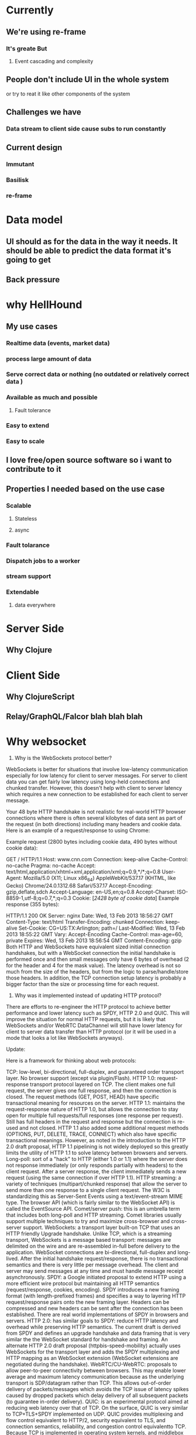 * Currently
** We're using re-frame
*** It's greate But
**** Event cascading and complexity
** People don't include UI in the whole system
   or try to reat it like other components of the system

** Challenges we have
*** Data stream to client side cause subs to run constantly
** Current design
*** Immutant
*** Basilisk
*** re-frame

* Data model
** UI should as for the data in the way it needs. It should be able to predict the data format it's going to get
** Back pressure
* why HellHound
** My use cases
*** Realtime data (events, market data)
*** process large amount of data
*** Serve correct data or nothing (no outdated or relatively correct data )
*** Available as much and possible
**** Fault tolerance
*** Easy to extend
*** Easy to scale
** I love free/open source software so i want to contribute to it
** Properties I needed based on the use case
*** Scalable
**** Stateless
**** async
*** Fault tolarance
*** Dispatch jobs to a worker
*** stream support
*** Extendable
**** data everywhere

* Server Side
** Why Clojure
* Client Side
** Why ClojureScript
** Relay/GraphQL/Falcor blah blah blah
* Why websocket
1) Why is the WebSockets protocol better?

WebSockets is better for situations that involve low-latency communication especially for low latency for client to server messages. For server to client data you can get fairly low latency using long-held connections and chunked transfer. However, this doesn't help with client to server latency which requires a new connection to be established for each client to server message.

Your 48 byte HTTP handshake is not realistic for real-world HTTP browser connections where there is often several kilobytes of data sent as part of the request (in both directions) including many headers and cookie data. Here is an example of a request/response to using Chrome:

Example request (2800 bytes including cookie data, 490 bytes without cookie data):

GET / HTTP/1.1
Host: www.cnn.com
Connection: keep-alive
Cache-Control: no-cache
Pragma: no-cache
Accept: text/html,application/xhtml+xml,application/xml;q=0.9,*/*;q=0.8
User-Agent: Mozilla/5.0 (X11; Linux x86_64) AppleWebKit/537.17 (KHTML, like Gecko) Chrome/24.0.1312.68 Safari/537.17
Accept-Encoding: gzip,deflate,sdch
Accept-Language: en-US,en;q=0.8
Accept-Charset: ISO-8859-1,utf-8;q=0.7,*;q=0.3
Cookie: [[[2428 byte of cookie data]]]
Example response (355 bytes):

HTTP/1.1 200 OK
Server: nginx
Date: Wed, 13 Feb 2013 18:56:27 GMT
Content-Type: text/html
Transfer-Encoding: chunked
Connection: keep-alive
Set-Cookie: CG=US:TX:Arlington; path=/
Last-Modified: Wed, 13 Feb 2013 18:55:22 GMT
Vary: Accept-Encoding
Cache-Control: max-age=60, private
Expires: Wed, 13 Feb 2013 18:56:54 GMT
Content-Encoding: gzip
Both HTTP and WebSockets have equivalent sized initial connection handshakes, but with a WebSocket connection the initial handshake is performed once and then small messages only have 6 bytes of overhead (2 for the header and 4 for the mask value). The latency overhead is not so much from the size of the headers, but from the logic to parse/handle/store those headers. In addition, the TCP connection setup latency is probably a bigger factor than the size or processing time for each request.

2) Why was it implemented instead of updating HTTP protocol?

There are efforts to re-engineer the HTTP protocol to achieve better performance and lower latency such as SPDY, HTTP 2.0 and QUIC. This will improve the situation for normal HTTP requests, but it is likely that WebSockets and/or WebRTC DataChannel will still have lower latency for client to server data transfer than HTTP protocol (or it will be used in a mode that looks a lot like WebSockets anyways).

Update:

Here is a framework for thinking about web protocols:

TCP: low-level, bi-directional, full-duplex, and guaranteed order transport layer. No browser support (except via plugin/Flash).
HTTP 1.0: request-response transport protocol layered on TCP. The client makes one full request, the server gives one full response, and then the connection is closed. The request methods (GET, POST, HEAD) have specific transactional meaning for resources on the server.
HTTP 1.1: maintains the request-response nature of HTTP 1.0, but allows the connection to stay open for multiple full requests/full responses (one response per request). Still has full headers in the request and response but the connection is re-used and not closed. HTTP 1.1 also added some additional request methods (OPTIONS, PUT, DELETE, TRACE, CONNECT) which also have specific transactional meanings. However, as noted in the introduction to the HTTP 2.0 draft proposal, HTTP 1.1 pipelining is not widely deployed so this greatly limits the utility of HTTP 1.1 to solve latency between browsers and servers.
Long-poll: sort of a "hack" to HTTP (either 1.0 or 1.1) where the server does not response immediately (or only responds partially with headers) to the client request. After a server response, the client immediately sends a new request (using the same connection if over HTTP 1.1).
HTTP streaming: a variety of techniques (multipart/chunked response) that allow the server to send more than one response to a single client request. The W3C is standardizing this as Server-Sent Events using a text/event-stream MIME type. The browser API (which is fairly similar to the WebSocket API) is called the EventSource API.
Comet/server push: this is an umbrella term that includes both long-poll and HTTP streaming. Comet libraries usually support multiple techniques to try and maximize cross-browser and cross-server support.
WebSockets: a transport layer built-on TCP that uses an HTTP friendly Upgrade handshake. Unlike TCP, which is a streaming transport, WebSockets is a message based transport: messages are delimited on the wire and are re-assembled in-full before delivery to the application. WebSocket connections are bi-directional, full-duplex and long-lived. After the initial handshake request/response, there is no transactional semantics and there is very little per message overhead. The client and server may send messages at any time and must handle message receipt asynchronously.
SPDY: a Google initiated proposal to extend HTTP using a more efficient wire protocol but maintaining all HTTP semantics (request/response, cookies, encoding). SPDY introduces a new framing format (with length-prefixed frames) and specifies a way to layering HTTP request/response pairs onto the new framing layer. Headers can be compressed and new headers can be sent after the connection has been established. There are real world implementations of SPDY in browsers and servers.
HTTP 2.0: has similar goals to SPDY: reduce HTTP latency and overhead while preserving HTTP semantics. The current draft is derived from SPDY and defines an upgrade handshake and data framing that is very similar the the WebSocket standard for handshake and framing. An alternate HTTP 2.0 draft proposal (httpbis-speed-mobility) actually uses WebSockets for the transport layer and adds the SPDY multiplexing and HTTP mapping as an WebSocket extension (WebSocket extensions are negotiated during the handshake).
WebRTC/CU-WebRTC: proposals to allow peer-to-peer connectivity between browsers. This may enable lower average and maximum latency communication because as the underlying transport is SDP/datagram rather than TCP. This allows out-of-order delivery of packets/messages which avoids the TCP issue of latency spikes caused by dropped packets which delay delivery of all subsequent packets (to guarantee in-order delivery).
QUIC: is an experimental protocol aimed at reducing web latency over that of TCP. On the surface, QUIC is very similar to TCP+TLS+SPDY implemented on UDP. QUIC provides multiplexing and flow control equivalent to HTTP/2, security equivalent to TLS, and connection semantics, reliability, and congestion control equivalentto TCP. Because TCP is implemented in operating system kernels, and middlebox firmware, making significant changes to TCP is next to impossible. However, since QUIC is built on top of UDP, it suffers from no such limitations. QUIC is designed and optimised for HTTP/2 semantics.
References:

HTTP:
Wikipedia HTTP Page
W3C List of HTTP related Drafts/Protocols
List of IETF HTTP/1.1 and HTTP/2.0 Drafts
Server-Sent Event:
W3C Server-Sent Events/EventSource Candidate Recommendation
W3C Server-Sent Events/EventSource Draft
WebSockets:
IETF RFC 6455 WebSockets Protocol
IETF RFC 6455 WebSocket Errata
SPDY:
IETF SPDY Draft
HTTP 2.0:
IETF HTTP 2.0 httpbis-http2 Draft
IETF HTTP 2.0 httpbis-speed-mobility Draft
IETF httpbis-network-friendly Draft - an older HTTP 2.0 related proposal
WebRTC:
W3C WebRTC API Draft
List of IETF WebRTC Drafts
IETF WebRTC Overview Draft
IETF WebRTC DataChannel Draft
Microsoft CU-WebRTC Proposal Start Page
QUIC:
QUIC Chrominum Project
IETF QUIC Draft
* Websockets cons
** Static caching
* What I'm missing
** A query language for communication to model the data
** Sophisticate Router
* Future
** Preact or a CLJS alternative
